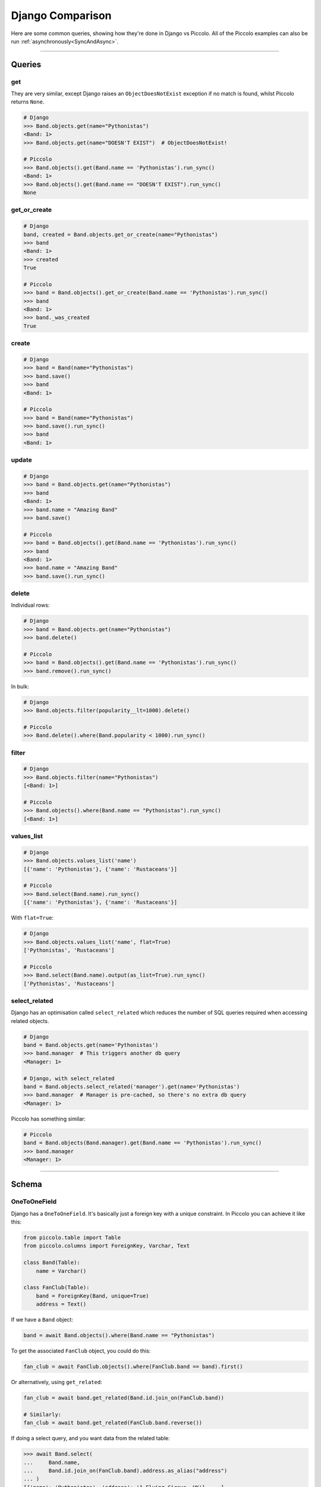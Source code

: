 .. _DjangoComparison:

Django Comparison
=================

Here are some common queries, showing how they're done in Django vs Piccolo.
All of the Piccolo examples can also be run :ref:`asynchronously<SyncAndAsync>`.

-------------------------------------------------------------------------------

Queries
-------

get
~~~

They are very similar, except Django raises an ``ObjectDoesNotExist`` exception
if no match is found, whilst Piccolo returns ``None``.

.. code-block:: python

    # Django
    >>> Band.objects.get(name="Pythonistas")
    <Band: 1>
    >>> Band.objects.get(name="DOESN'T EXIST")  # ObjectDoesNotExist!

    # Piccolo
    >>> Band.objects().get(Band.name == 'Pythonistas').run_sync()
    <Band: 1>
    >>> Band.objects().get(Band.name == "DOESN'T EXIST").run_sync()
    None


get_or_create
~~~~~~~~~~~~~

.. code-block:: python

    # Django
    band, created = Band.objects.get_or_create(name="Pythonistas")
    >>> band
    <Band: 1>
    >>> created
    True

    # Piccolo
    >>> band = Band.objects().get_or_create(Band.name == 'Pythonistas').run_sync()
    >>> band
    <Band: 1>
    >>> band._was_created
    True


create
~~~~~~

.. code-block:: python

    # Django
    >>> band = Band(name="Pythonistas")
    >>> band.save()
    >>> band
    <Band: 1>

    # Piccolo
    >>> band = Band(name="Pythonistas")
    >>> band.save().run_sync()
    >>> band
    <Band: 1>

update
~~~~~~

.. code-block:: python

    # Django
    >>> band = Band.objects.get(name="Pythonistas")
    >>> band
    <Band: 1>
    >>> band.name = "Amazing Band"
    >>> band.save()

    # Piccolo
    >>> band = Band.objects().get(Band.name == 'Pythonistas').run_sync()
    >>> band
    <Band: 1>
    >>> band.name = "Amazing Band"
    >>> band.save().run_sync()

delete
~~~~~~

Individual rows:

.. code-block:: python

    # Django
    >>> band = Band.objects.get(name="Pythonistas")
    >>> band.delete()

    # Piccolo
    >>> band = Band.objects().get(Band.name == 'Pythonistas').run_sync()
    >>> band.remove().run_sync()

In bulk:

.. code-block:: python

    # Django
    >>> Band.objects.filter(popularity__lt=1000).delete()

    # Piccolo
    >>> Band.delete().where(Band.popularity < 1000).run_sync()

filter
~~~~~~

.. code-block:: python

    # Django
    >>> Band.objects.filter(name="Pythonistas")
    [<Band: 1>]

    # Piccolo
    >>> Band.objects().where(Band.name == "Pythonistas").run_sync()
    [<Band: 1>]

values_list
~~~~~~~~~~~

.. code-block:: python

    # Django
    >>> Band.objects.values_list('name')
    [{'name': 'Pythonistas'}, {'name': 'Rustaceans'}]

    # Piccolo
    >>> Band.select(Band.name).run_sync()
    [{'name': 'Pythonistas'}, {'name': 'Rustaceans'}]

With ``flat=True``:

.. code-block:: python

    # Django
    >>> Band.objects.values_list('name', flat=True)
    ['Pythonistas', 'Rustaceans']

    # Piccolo
    >>> Band.select(Band.name).output(as_list=True).run_sync()
    ['Pythonistas', 'Rustaceans']

select_related
~~~~~~~~~~~~~~

Django has an optimisation called ``select_related`` which reduces the number
of SQL queries required when accessing related objects.

.. code-block:: python

    # Django
    band = Band.objects.get(name='Pythonistas')
    >>> band.manager  # This triggers another db query
    <Manager: 1>

    # Django, with select_related
    band = Band.objects.select_related('manager').get(name='Pythonistas')
    >>> band.manager  # Manager is pre-cached, so there's no extra db query
    <Manager: 1>

Piccolo has something similar:

.. code-block:: python

    # Piccolo
    band = Band.objects(Band.manager).get(Band.name == 'Pythonistas').run_sync()
    >>> band.manager
    <Manager: 1>

-------------------------------------------------------------------------------

Schema
------

OneToOneField
~~~~~~~~~~~~~

Django has a ``OneToOneField``. It's basically just a foreign key with a unique
constraint. In Piccolo you can achieve it like this:

.. code-block:: python

    from piccolo.table import Table
    from piccolo.columns import ForeignKey, Varchar, Text

    class Band(Table):
        name = Varchar()

    class FanClub(Table):
        band = ForeignKey(Band, unique=True)
        address = Text()

If we have a ``Band`` object:

.. code-block:: python

    band = await Band.objects().where(Band.name == "Pythonistas")

To get the associated ``FanClub`` object, you could do this:

.. code-block:: python

    fan_club = await FanClub.objects().where(FanClub.band == band).first()

Or alternatively, using ``get_related``:

.. code-block:: python

    fan_club = await band.get_related(Band.id.join_on(FanClub.band))

    # Similarly:
    fan_club = await band.get_related(FanClub.band.reverse())

If doing a select query, and you want data from the related table:

.. code-block:: python

    >>> await Band.select(
    ...     Band.name,
    ...     Band.id.join_on(FanClub.band).address.as_alias("address")
    ... )
    [{'name': 'Pythonistas', 'address': '1 Flying Circus, UK'}, ...]

Similarly, in where clauses:

.. code-block:: python

    >>> await Band.select(
    ...     Band.name,
    ... ).where(Band.id.join_on(FanClub.band).address.like("%Flying%"))
    [{'name': 'Pythonistas'}]

-------------------------------------------------------------------------------

Database settings
-----------------

In Django you configure your database in ``settings.py``. With Piccolo, you
define an ``Engine`` in ``piccolo_conf.py``. See :ref:`Engines`.

-------------------------------------------------------------------------------

Creating a new project
----------------------

With Django you use ``django-admin startproject mysite``.

In Piccolo you use ``piccolo asgi new`` (see :ref:`ASGICommand`).
